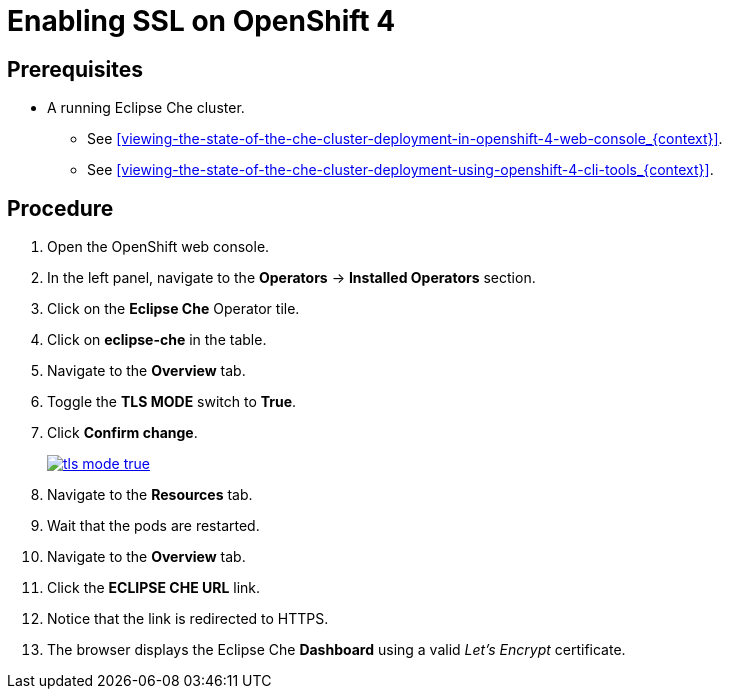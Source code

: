[id="enabling-ssl-on-openshift-4_{context}"]
= Enabling SSL on OpenShift 4

[discrete]
== Prerequisites

* A running Eclipse Che cluster.

  - See xref:viewing-the-state-of-the-che-cluster-deployment-in-openshift-4-web-console_{context}[].     

  - See xref:viewing-the-state-of-the-che-cluster-deployment-using-openshift-4-cli-tools_{context}[].

[discrete]
== Procedure

. Open the OpenShift web console.

. In the left panel, navigate to the *Operators* -> *Installed Operators* section.

. Click on the *Eclipse Che* Operator tile.

. Click on *eclipse-che* in the table.

. Navigate to the *Overview* tab.

. Toggle the *TLS MODE* switch to *True*.

. Click *Confirm change*.
+
image::installation/tls-mode-true.png[link="{imagesdir}/installation/tls-mode-true.png"]

. Navigate to the *Resources* tab.

. Wait that the pods are restarted.

. Navigate to the *Overview* tab.

. Click the *ECLIPSE CHE URL* link.

. Notice that the link is redirected to HTTPS.

. The browser displays the Eclipse Che *Dashboard* using a valid _Let’s Encrypt_ certificate.
